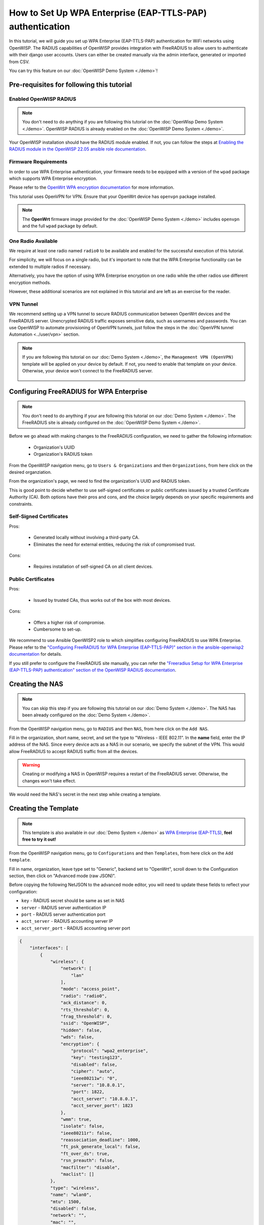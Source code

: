How to Set Up WPA Enterprise (EAP-TTLS-PAP) authentication
==========================================================

In this tutorial, we will guide you set up WPA Enterprise (EAP-TTLS-PAP)
authentication for WiFi networks using OpenWISP. The RADIUS capabilities
of OpenWISP provides integration with FreeRADIUS to allow users to
authenticate with their django user accounts. Users can either be created
manually via the admin interface, generated or imported from CSV.

You can try this feature on our :doc:`OpenWISP Demo System <./demo>`!

Pre-requisites for following this tutorial
------------------------------------------

Enabled OpenWISP RADIUS
~~~~~~~~~~~~~~~~~~~~~~~

.. note::

    You don't need to do anything if you are following this tutorial on
    the :doc:`OpenWisp Demo System <./demo>`. OpenWISP RADIUS is already
    enabled on the :doc:`OpenWISP Demo System <./demo>`.

Your OpenWISP installation should have the RADIUS module enabled. If not,
you can follow the steps at `Enabling the RADIUS module in the OpenWISP
22.05 ansible role documentation
<https://github.com/openwisp/ansible-openwisp2/tree/22.05#enabling-the-radius-module>`_.

Firmware Requirements
~~~~~~~~~~~~~~~~~~~~~

In order to use WPA Enterprise authentication, your firmware needs to be
equipped with a version of the ``wpad`` package which supports WPA
Enterprise encryption.

Please refer to the `OpenWrt WPA encryption documentation
<https://openwrt.org/docs/guide-user/network/wifi/encryption#wpa_encryption>`_
for more information.

This tutorial uses OpenVPN for VPN. Ensure that your OpenWrt device has
``openvpn`` package installed.

.. note::

    The **OpenWrt** firmware image provided for the :doc:`OpenWISP Demo
    System <./demo>` includes ``openvpn`` and the full ``wpad`` package by
    default.

One Radio Available
~~~~~~~~~~~~~~~~~~~

We require at least one radio named ``radio0`` to be available and enabled
for the successful execution of this tutorial.

For simplicity, we will focus on a single radio, but it's important to
note that the WPA Enterprise functionality can be extended to multiple
radios if necessary.

Alternatively, you have the option of using WPA Enterprise encryption on
one radio while the other radios use different encryption methods.

However, these additional scenarios are not explained in this tutorial and
are left as an exercise for the reader.

VPN Tunnel
~~~~~~~~~~

We recommend setting up a VPN tunnel to secure RADIUS communication
between OpenWrt devices and the FreeRADIUS server. Unencrypted RADIUS
traffic exposes sensitive data, such as usernames and passwords. You can
use OpenWISP to automate provisioning of OpenVPN tunnels, just follow the
steps in the :doc:`OpenVPN tunnel Automation <../user/vpn>` section.

.. note::

    If you are following this tutorial on our :doc:`Demo System <./demo>`,
    the ``Management VPN (OpenVPN)`` template will be applied on your
    device by default. If not, you need to enable that template on your
    device. Otherwise, your device won't connect to the FreeRADIUS server.

        .. image:: ../images/enable-openvpn-template.png
            :target: ../_images/enable-openvpn-template.png

Configuring FreeRADIUS for WPA Enterprise
-----------------------------------------

.. note::

    You don't need to do anything if your are following this tutorial on
    our :doc:`Demo System <./demo>`. The FreeRADIUS site is already
    configured on the :doc:`OpenWISP Demo System <./demo>`.

Before we go ahead with making changes to the FreeRADIUS configuration, we
need to gather the following information:

    - Organization's UUID
    - Organization's RADIUS token

From the OpenWISP navigation menu, go to ``Users & Organizations`` and
then ``Organizations``, from here click on the desired organziation.

.. image:: ../images/navigating-to-organization.png
    :target: ../_images/navigating-to-organization.png

From the organization's page, we need to find the organization's UUID and
RADIUS token.

.. image:: ../images/organization-uuid.png
    :target: ../_images/organization-uuid.png

.. image:: ../images/organization-radius-token.png
    :target: ../_images/organization-radius-token.png

This is good point to decide whether to use self-signed certificates or
public certificates issued by a trusted Certificate Authority (CA). Both
options have their pros and cons, and the choice largely depends on your
specific requirements and constraints.

Self-Signed Certificates
~~~~~~~~~~~~~~~~~~~~~~~~

Pros:

    - Generated locally without involving a third-party CA.
    - Eliminates the need for external entities, reducing the risk of
      compromised trust.

Cons:

    - Requires installation of self-signed CA on all client devices.

Public Certificates
~~~~~~~~~~~~~~~~~~~

Pros:

    - Issued by trusted CAs, thus works out of the box with most devices.

Cons:

    - Offers a higher risk of compromise.
    - Cumbersome to set-up.

We recommend to use Ansible OpenWISP2 role to which simplifies configuring
FreeRADIUS to use WPA Enterprise. Please refer to the `"Configuring
FreeRADIUS for WPA Enterprise (EAP-TTLS-PAP)" section in the
ansible-openwisp2 documentation
<https://github.com/openwisp/ansible-openwisp2/tree/master?tab=readme-ov-file#configuring-freeradius-for-wpa-enterprise-eap-ttls-pap>`_
for details.

If you still prefer to configure the FreeRADIUS site manually, you can
refer the `"Freeradius Setup for WPA Enterprise (EAP-TTLS-PAP)
authentication" section of the OpenWISP RADIUS documentation
<https://openwisp-radius.readthedocs.io/en/stable/developer/freeradius_wpa_enterprise.html#freeradius-setup-for-wpa-enterprise-eap-ttls-pap-authentication>`_.

Creating the NAS
----------------

.. note::

    You can skip this step if you are following this tutorial on our
    :doc:`Demo System <./demo>`. The NAS has been already configured on
    the :doc:`Demo System <./demo>`.

From the OpenWISP navigation menu, go to ``RADIUS`` and then ``NAS``, from
here click on the ``Add NAS``.

.. image:: ../images/navigating-to-nas.png
    :target: ../_images/navigating-to-nas.png

Fill in the organization, short name, secret, and set the type to
"Wireless - IEEE 802.11". In the **name** field, enter the IP address of
the NAS. Since every device acts as a NAS in our scenario, we specify the
subnet of the VPN. This would allow FreeRADIUS to accept RADIUS traffic
from all the devices.

.. image:: ../images/wpa-enterprise/create-nas.png
    :target: ../_images/create-nas.png

.. warning::

    Creating or modifying a NAS in OpenWISP requires a restart of the
    FreeRADIUS server. Otherwise, the changes won't take effect.

We would need the NAS's secret in the next step while creating a template.

Creating the Template
---------------------

.. note::

    This template is also available in our :doc:`Demo System <./demo>` as
    `WPA Enterprise (EAP-TTLS)
    <https://demo.openwisp.io/admin/config/template/5f279920-60fd-4274-b367-450aa4d30004/change/>`_,
    **feel free to try it out!**

From the OpenWISP navigation menu, go to ``Configurations`` and then
``Templates``, from here click on the ``Add template``.

.. image:: ../images/create-template.png
    :target: ../_images/create-template.png

Fill in name, organization, leave type set to "Generic", backend set to
"OpenWrt", scroll down to the Configuration section, then click on
"Advanced mode (raw JSON)".

.. image:: ../images/advanced-mode.png
    :target: ../_images/advanced-mode.png

Before copying the following NetJSON to the advanced mode editor, you will
need to update these fields to reflect your configuration:

- ``key`` - RADIUS secret should be same as set in NAS
- ``server`` - RADIUS server authentication IP
- ``port`` - RADIUS server authentication port
- ``acct_server`` - RADIUS accounting server IP
- ``acct_server_port`` - RADIUS accounting server port

.. code-block:: json

    {
        "interfaces": [
            {
                "wireless": {
                    "network": [
                        "lan"
                    ],
                    "mode": "access_point",
                    "radio": "radio0",
                    "ack_distance": 0,
                    "rts_threshold": 0,
                    "frag_threshold": 0,
                    "ssid": "OpenWISP",
                    "hidden": false,
                    "wds": false,
                    "encryption": {
                        "protocol": "wpa2_enterprise",
                        "key": "testing123",
                        "disabled": false,
                        "cipher": "auto",
                        "ieee80211w": "0",
                        "server": "10.8.0.1",
                        "port": 1822,
                        "acct_server": "10.8.0.1",
                        "acct_server_port": 1823
                    },
                    "wmm": true,
                    "isolate": false,
                    "ieee80211r": false,
                    "reassociation_deadline": 1000,
                    "ft_psk_generate_local": false,
                    "ft_over_ds": true,
                    "rsn_preauth": false,
                    "macfilter": "disable",
                    "maclist": []
                },
                "type": "wireless",
                "name": "wlan0",
                "mtu": 1500,
                "disabled": false,
                "network": "",
                "mac": "",
                "autostart": true,
                "addresses": []
            }
        ],
      "files": [
          {
              "path": "/etc/openwisp/pre-reload-hook",
              "mode": "0700",
              "contents": "#!/bin/sh\n\n# Ensure radio0 is enabled \nuci set wireless.radio0.disabled='0'\nuci commit wireless"
          }
      ]
    }

Then click on "back to normal mode" to close the advanced mode editor.

.. image:: ../images/back-to-normal-mode.png
    :target: ../_images/back-to-normal-mode.png

Now you can save the new template.

.. image:: ../images/save.png
    :target: ../_images/save.png

At this point you're ready to assign the template to your devices, but
before doing so you may want to read on to understand the different
components of this template:

- The ``wlan0`` creates the wireless interface that supports WPA 2
  Enterprise encryption bound to ``radio0``. This interface attached to
  the ``lan`` interface which is configured to provide internet access in
  default OpenWrt configuration.
- A ``pre-reload-hook`` script which is executed before OpenWrt reloads
  its services to make ensure that ``radio0`` is enabled.

Enable the WPA Enterprise Template on the Devices
-------------------------------------------------

Now is time to apply this template to the devices where you want to enable
WPA Enterprise authentication on WiFi.

Click on ``Devices`` in the navigation menu, click on the device you want
to assign the WPA Enterprise template to, then go to the ``Configuration``
tab, select the template just created, then click on save.

.. image:: ../images/wpa-enterprise/enable-wpa-enterprise-template.png
    :target: ../_images/enable-wpa-enterprise-template.png

Connecting to the WiFi with WPA 2 Enterprise
--------------------------------------------

For brevity, this section only includes an example for connecting a
smartphone running Android 11 to the WiFi network. Similar steps can
typically be followed on other devices. If unsure, consult your device's
manual for guidance.

Find the "OpenWISP" SSID in the list of available WiFi networks on your
mobile and click on it. Fill in the details as follows:

    - **EAP method**: Set this to ``TTLS``
    - **Phase 2 authentication**: Set this to ``PAP``
    - **CA certificate**: Select one of the options based on your
      FreeRADIUS configuration
    - **Domain**: Enter the domain based on the server certificate used by
      FreeRADIUS
    - **Identity** and **Password**: Use the OpenWISP user's username for
      ``Identity`` and password for ``Password``.

.. note::

    If you are trying this feature on our :doc:`OpenWISP Demo System
    <./demo>` you can use the **demo** user to authenticate. You will need
    to update the following fields as mentioned:

    - **CA certificate**: Set this to ``Use system certificates``
    - **Domain**: Set this to ``demo.openwisp.io``
    - **Identity** and **Password**: Use the :ref:`demo user credentials
      <accessing_the_demo_system>`.

      .. image:: ../images/wpa-enterprise/connect-to-wpa-enterprise.png
          :target: ../_images/connect-to-wpa-enterprise.png
          :width: 40 %
          :align: center
          :alt: Screenshot of authentication details filled in for
                WPA 2 Enterprise WiFi connection

You can leave the **Advanced options** unchanged and click on **Connect**
after filling on the details.

Verifying and Debugging
~~~~~~~~~~~~~~~~~~~~~~~

If everything worked as expected, your device should connect to the WiFi
and allow you to browse the internet.

You can also verify the RADIUS session created on OpenWISP. From the
OpenWISP navigation menu, go to ``RADIUS`` and then ``Accounting
Sessions``.

.. image:: ../images/navigating-to-radius-accounting.png
    :target: ../_images/navigating-to-radius-accounting.png
    :alt: Navigating to RADIUS Accounting on OpenWISP

You should see a RADIUS accounting session for this device

.. image:: ../images/wpa-enterprise/verify-openwisp-radius-accounting.png
    :target: ../_images/verify-openwisp-radius-accounting.png

If your smartphone does not connect to the internet, you can debug the
FreeRADIUS configuration by following the steps in the `"Debugging"
section of OpenWISP RADIUS documentation
<https://openwisp-radius.readthedocs.io/en/stable/developer/freeradius.html#debugging>`_.
